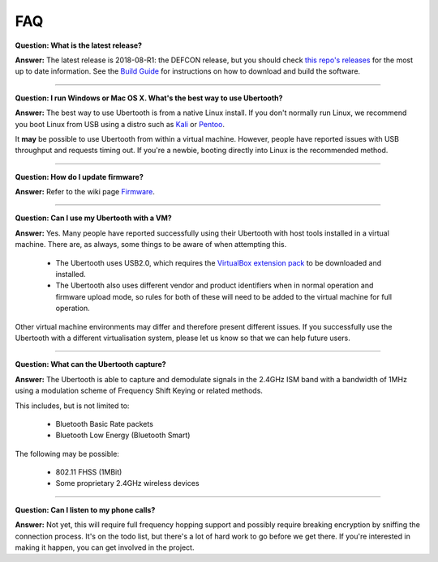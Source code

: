 ===
FAQ
===

**Question: What is the latest release?**

**Answer:** The latest release is 2018-08-R1: the DEFCON release, but you should check `this repo's releases <https://github.com/greatscottgadgets/ubertooth/releases>`__ for the most up to date information. See the `Build Guide <https://ubertooth.readthedocs.io/en/latest/build_guide.html>`__ for instructions on how to download and build the software.

----------

**Question: I run Windows or Mac OS X. What's the best way to use Ubertooth?**

**Answer:** The best way to use Ubertooth is from a native Linux install. If you don't normally run Linux, we recommend you boot Linux from USB using a distro such as `Kali <https://www.kali.org/>`__ or `Pentoo <http://pentoo.ch/>`__.

It **may** be possible to use Ubertooth from within a virtual machine. However, people have reported issues with USB throughput and requests timing out. If you're a newbie, booting directly into Linux is the recommended method.

----------

**Question: How do I update firmware?**

**Answer:** Refer to the wiki page `Firmware <https://ubertooth.readthedocs.io/en/latest/firmware.html#>`__.

----------

**Question: Can I use my Ubertooth with a VM?**

**Answer:** Yes. Many people have reported successfully using their Ubertooth with host tools installed in a virtual machine. There are, as always, some things to be aware of when attempting this.

    * The Ubertooth uses USB2.0, which requires the `VirtualBox extension pack <https://www.virtualbox.org/wiki/Downloads>`__ to be downloaded and installed.
    * The Ubertooth also uses different vendor and product identifiers when in normal operation and firmware upload mode, so rules for both of these will need to be added to the virtual machine for full operation.

Other virtual machine environments may differ and therefore present different issues. If you successfully use the Ubertooth with a different virtualisation system, please let us know so that we can help future users.

----------

**Question: What can the Ubertooth capture?**

**Answer:** The Ubertooth is able to capture and demodulate signals in the 2.4GHz ISM band with a bandwidth of 1MHz using a modulation scheme of Frequency Shift Keying or related methods.

This includes, but is not limited to:

    * Bluetooth Basic Rate packets

    * Bluetooth Low Energy (Bluetooth Smart)

The following may be possible:

    * 802.11 FHSS (1MBit)

    * Some proprietary 2.4GHz wireless devices

----------

**Question: Can I listen to my phone calls?**

**Answer:** Not yet, this will require full frequency hopping support and possibly require breaking encryption by sniffing the connection process. It's on the todo list, but there's a lot of hard work to go before we get there. If you're interested in making it happen, you can get involved in the project.